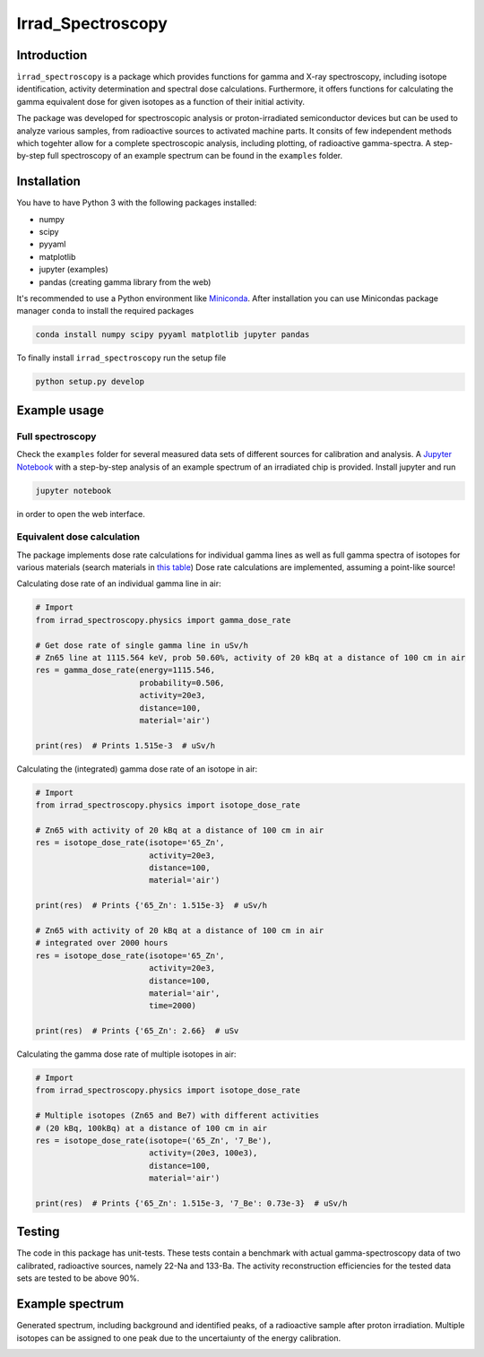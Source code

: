 ==================================
Irrad_Spectroscopy |test-status|
==================================

Introduction
============

``ìrrad_spectroscopy`` is a package which provides functions for gamma and X-ray spectroscopy, including isotope identification, activity determination and spectral dose calculations.
Furthermore, it offers functions for calculating the gamma equivalent dose for given isotopes as a function of their initial activity.

The package was developed for spectroscopic analysis or proton-irradiated semiconductor devices but can be used to analyze various samples,
from radioactive sources to activated machine parts. It consits of few independent methods which togehter allow for a complete spectroscopic analysis, including plotting, of
radioactive gamma-spectra. A step-by-step full spectroscopy of an example spectrum can be found in the ``examples`` folder.

Installation
============

You have to have Python 3 with the following packages installed:

- numpy
- scipy
- pyyaml
- matplotlib
- jupyter (examples)
- pandas (creating gamma library from the web)

It's recommended to use a Python environment like `Miniconda <https://conda.io/miniconda.html>`_. After installation you can use Minicondas package manager ``conda`` to install the required packages

.. code-block:: bash

   conda install numpy scipy pyyaml matplotlib jupyter pandas

To finally install ``irrad_spectroscopy`` run the setup file

.. code-block:: bash

   python setup.py develop

Example usage
=============

Full spectroscopy
-----------------

Check the ``examples`` folder for several measured data sets of different sources for calibration and analysis. A `Jupyter Notebook <http://jupyter.org/>`_
with a step-by-step analysis of an example spectrum of an irradiated chip is provided. Install jupyter and run

.. code-block:: bash
   
   jupyter notebook

in order to open the web interface.

Equivalent dose calculation
--------------------------

The package implements dose rate calculations for individual gamma lines as well as full gamma spectra of isotopes
for various materials (search materials in `this table <https://github.com/SiLab-Bonn/irrad_spectroscopy/blob/development/irrad_spectroscopy/tables/xray_coefficient_table.yaml>`_)
Dose rate calculations are implemented, assuming a point-like source!

Calculating dose rate of an individual gamma line in air:

.. code-block:: python

   # Import 
   from irrad_spectroscopy.physics import gamma_dose_rate

   # Get dose rate of single gamma line in uSv/h
   # Zn65 line at 1115.564 keV, prob 50.60%, activity of 20 kBq at a distance of 100 cm in air
   res = gamma_dose_rate(energy=1115.546,
                         probability=0.506,
                         activity=20e3,
                         distance=100,
                         material='air')

   print(res)  # Prints 1.515e-3  # uSv/h

Calculating the (integrated) gamma dose rate of an isotope in air:

.. code-block:: python

   # Import 
   from irrad_spectroscopy.physics import isotope_dose_rate

   # Zn65 with activity of 20 kBq at a distance of 100 cm in air
   res = isotope_dose_rate(isotope='65_Zn',
                           activity=20e3,
                           distance=100,
                           material='air')
   
   print(res)  # Prints {'65_Zn': 1.515e-3}  # uSv/h

   # Zn65 with activity of 20 kBq at a distance of 100 cm in air
   # integrated over 2000 hours
   res = isotope_dose_rate(isotope='65_Zn',
                           activity=20e3,
                           distance=100,
                           material='air',
                           time=2000)
   
   print(res)  # Prints {'65_Zn': 2.66}  # uSv

Calculating the gamma dose rate of multiple isotopes in air:

.. code-block:: python

   # Import 
   from irrad_spectroscopy.physics import isotope_dose_rate

   # Multiple isotopes (Zn65 and Be7) with different activities
   # (20 kBq, 100kBq) at a distance of 100 cm in air
   res = isotope_dose_rate(isotope=('65_Zn', '7_Be'),
                           activity=(20e3, 100e3),
                           distance=100,
                           material='air')
   
   print(res)  # Prints {'65_Zn': 1.515e-3, '7_Be': 0.73e-3}  # uSv/h

Testing
=======

The code in this package has unit-tests. These tests contain a benchmark with actual gamma-spectroscopy data of
two calibrated, radioactive sources, namely 22-Na and 133-Ba. The activity reconstruction efficiencies for the 
tested data sets are tested to be above 90%.
 
.. |test-status| image:: https://github.com/Silab-Bonn/irrad_spectroscopy/actions/workflows/main.yml/badge.svg?branch=development
    :target: https://github.com/SiLab-Bonn/irrad_spectroscopy/actions
    :alt: Build status

Example spectrum
================

Generated spectrum, including background and identified peaks, of a radioactive sample after proton irradiation.
Multiple isotopes can be assigned to one peak due to the uncertaiunty of the energy calibration.

.. image:: static/figs/sample_spectrum.png